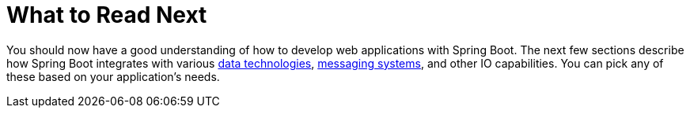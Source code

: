 [[web.whats-next]]
= What to Read Next

You should now have a good understanding of how to develop  web applications with Spring Boot.
The next few sections describe how Spring Boot integrates with various <<data#data, data technologies>>, <<messaging#messaging, messaging systems>>, and other IO capabilities.
You can pick any of these based on your application's needs.

